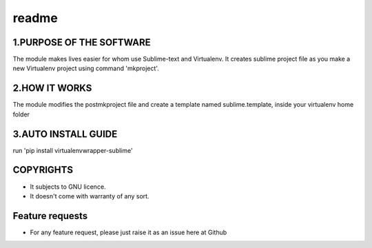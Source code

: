 readme
====


1.PURPOSE OF THE SOFTWARE
-------
The module makes lives easier for whom use Sublime-text and Virtualenv. It creates sublime project file as you make a new Virtualenv project using command 'mkproject'. 

2.HOW IT WORKS
-------
The module modifies the postmkproject file and create a template named sublime.template, inside your virtualenv home folder

3.AUTO INSTALL GUIDE
-------
run 'pip install virtualenvwrapper-sublime'


COPYRIGHTS
-------
* It subjects to GNU licence.
* It doesn't come with warranty of any sort.

Feature requests
-------
- For any feature request, please just raise it as an issue here at Github
